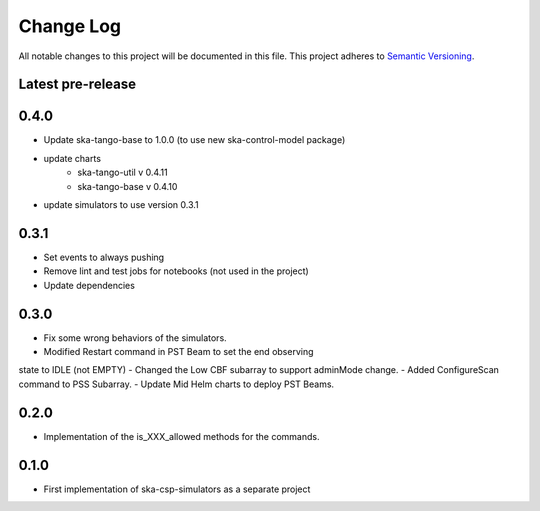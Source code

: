 ###########
Change Log
###########

All notable changes to this project will be documented in this file.
This project adheres to `Semantic Versioning <http://semver.org/>`_.

Latest pre-release
------------------

0.4.0
------------------
- Update ska-tango-base to 1.0.0 (to use new ska-control-model package)
- update charts
    - ska-tango-util v 0.4.11
    - ska-tango-base v 0.4.10
- update simulators to use version 0.3.1

0.3.1
------------------
- Set events to always pushing
- Remove lint and test jobs for notebooks (not used in the project)
- Update dependencies

0.3.0
------------------
- Fix some wrong behaviors of the simulators.
- Modified Restart command in PST Beam to set the end observing
state to IDLE (not EMPTY)
- Changed the Low CBF subarray to support adminMode change.
- Added ConfigureScan command to PSS Subarray.
- Update Mid Helm charts to deploy PST Beams.

0.2.0
-----
- Implementation of the is_XXX_allowed methods for the commands.

0.1.0
-----
- First implementation of ska-csp-simulators as a separate project
